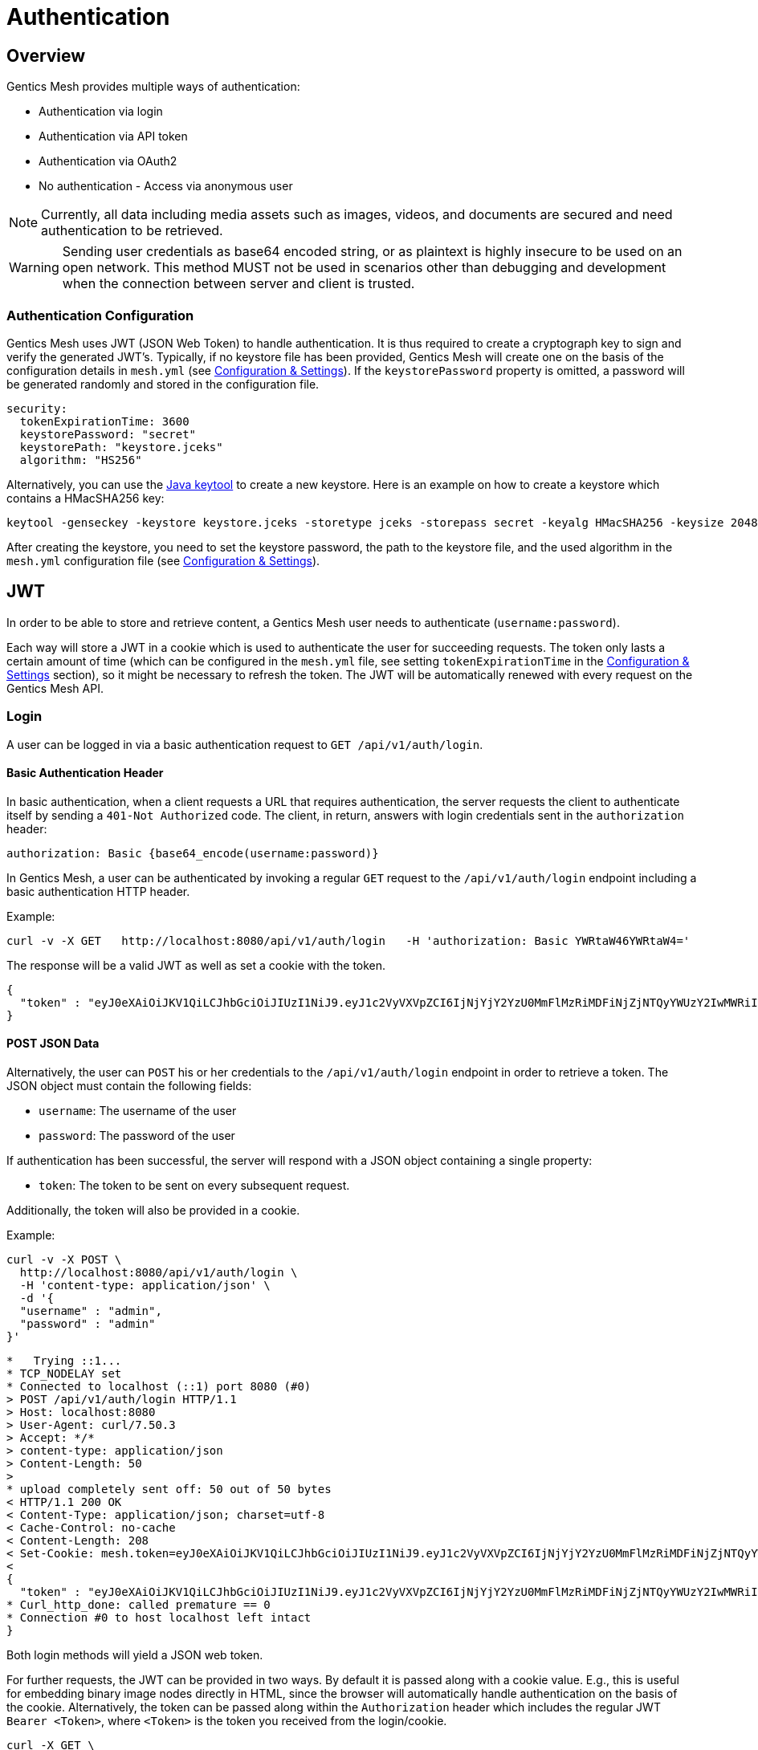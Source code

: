 = Authentication

== Overview

Gentics Mesh provides multiple ways of authentication:

* Authentication via login
* Authentication via API token
* Authentication via OAuth2
* No authentication - Access via anonymous user

NOTE: Currently, all data including media assets such as images, videos, and documents are secured and need authentication to be retrieved.

WARNING: Sending user credentials as base64 encoded string, or as plaintext is highly insecure to be used on an open network. This method MUST not be used in scenarios other than debugging and development when the connection between server and client is trusted.

=== Authentication Configuration

Gentics Mesh uses JWT (JSON Web Token) to handle authentication. It is thus required to create a cryptograph key to sign and verify the generated JWT's. 
Typically, if no keystore file has been provided, Gentics Mesh will create one on the basis of the configuration details in ```mesh.yml``` (see link:administration-guide.html#_conf[Configuration & Settings]). If the ```keystorePassword``` property is omitted, a password will be generated randomly and stored in the configuration file.

[source,bash]
----
security:
  tokenExpirationTime: 3600
  keystorePassword: "secret"
  keystorePath: "keystore.jceks"
  algorithm: "HS256"
----

Alternatively, you can use the https://docs.oracle.com/javase/8/docs/technotes/tools/windows/keytool.html[Java keytool] to create a new keystore. 
Here is an example on how to create a keystore which contains a HMacSHA256 key:
[source,bash]
----
keytool -genseckey -keystore keystore.jceks -storetype jceks -storepass secret -keyalg HMacSHA256 -keysize 2048 -alias HS256 -keypass secret
----

After creating the keystore, you need to set the keystore password, the path to the keystore file, and the used algorithm in the ```mesh.yml``` configuration file (see link:administration-guide.html#_conf[Configuration & Settings]).

== JWT 

In order to be able to store and retrieve content, a Gentics Mesh user needs to authenticate (`username:password`). 

Each way will store a JWT in a cookie which is used to authenticate the user for succeeding requests. 
The token only lasts a certain amount of time (which can be configured in the ```mesh.yml``` file, see setting ```tokenExpirationTime``` in the link:administration-guide.html#_conf[Configuration & Settings] section), so it might be necessary to refresh the token. 
The JWT will be automatically renewed with every request on the Gentics Mesh API. 

=== Login

A user can be logged in via a basic authentication request to `GET /api/v1/auth/login`.

==== Basic Authentication Header
In basic authentication, when a client requests a URL that requires authentication, the server requests the client to authenticate itself by sending a `401-Not Authorized` code. The client, in return, answers with login credentials sent in the ```authorization``` header:

[source,bash]
----
authorization: Basic {base64_encode(username:password)}
----

In Gentics Mesh, a user can be authenticated by invoking a regular ```GET``` request to the ```/api/v1/auth/login``` endpoint including a basic authentication HTTP header.

Example:

[source,bash]
----
curl -v -X GET   http://localhost:8080/api/v1/auth/login   -H 'authorization: Basic YWRtaW46YWRtaW4='
----

The response will be a valid JWT as well as set a cookie with the token.

[source,bash]
----
{
  "token" : "eyJ0eXAiOiJKV1QiLCJhbGciOiJIUzI1NiJ9.eyJ1c2VyVXVpZCI6IjNjYjY2YzU0MmFlMzRiMDFiNjZjNTQyYWUzY2IwMWRiIiwiaWF0IjoxNDkxNzczMDYzLCJleHAiOjE0OTE3NzY2NjN9.8iG3I0Pe1M7J43pwbsBXiBOd6p0sn9dRxO3NfazVbOk="
}
----

==== POST JSON Data
Alternatively, the user can ```POST``` his or her credentials to the ```/api/v1/auth/login``` endpoint in order to retrieve a token.
The JSON object must contain the following fields:

* ```username```: The username of the user
* ```password```: The password of the user

If authentication has been successful, the server will respond with a JSON object containing a single property:

* ```token```: The token to be sent on every subsequent request.

Additionally, the token will also be provided in a cookie.

Example:
[source,bash]
----
curl -v -X POST \
  http://localhost:8080/api/v1/auth/login \
  -H 'content-type: application/json' \
  -d '{
  "username" : "admin",
  "password" : "admin"
}'
----

[source,bash]
----

*   Trying ::1...
* TCP_NODELAY set
* Connected to localhost (::1) port 8080 (#0)
> POST /api/v1/auth/login HTTP/1.1
> Host: localhost:8080
> User-Agent: curl/7.50.3
> Accept: */*
> content-type: application/json
> Content-Length: 50
> 
* upload completely sent off: 50 out of 50 bytes
< HTTP/1.1 200 OK
< Content-Type: application/json; charset=utf-8
< Cache-Control: no-cache
< Content-Length: 208
< Set-Cookie: mesh.token=eyJ0eXAiOiJKV1QiLCJhbGciOiJIUzI1NiJ9.eyJ1c2VyVXVpZCI6IjNjYjY2YzU0MmFlMzRiMDFiNjZjNTQyYWUzY2IwMWRiIiwiaWF0IjoxNDkxNzczODU0LCJleHAiOjE0OTE3Nzc0NTR9._qt3Eufi7-3jnvgQ8lfe_KwJbd5ePwx5jOFrCK9w76A=; Max-Age=3600; Expires=Sun, 9 Apr 2017 22:37:34 GMT; Path=/
< 
{
  "token" : "eyJ0eXAiOiJKV1QiLCJhbGciOiJIUzI1NiJ9.eyJ1c2VyVXVpZCI6IjNjYjY2YzU0MmFlMzRiMDFiNjZjNTQyYWUzY2IwMWRiIiwiaWF0IjoxNDkxNzczODU0LCJleHAiOjE0OTE3Nzc0NTR9._qt3Eufi7-3jnvgQ8lfe_KwJbd5ePwx5jOFrCK9w76A="
* Curl_http_done: called premature == 0
* Connection #0 to host localhost left intact
}
----

Both login methods will yield a JSON web token.

For further requests, the JWT can be provided in two ways. By default it is passed along with a cookie value. E.g., this is useful for embedding binary image nodes directly in HTML, since the browser will automatically handle authentication on the basis of the cookie.
Alternatively, the token can be passed along within the ```Authorization``` header which includes the regular JWT ```Bearer <Token>```, where ```<Token>``` is the token you received from the login/cookie.

[source,bash]
----
curl -X GET \
  http://localhost:8080/api/v1/demo/nodes \
  -H 'Authorization: Bearer eyJ0eXAiOiJKV1QiLCJhbGciOiJIUzI1NiJ9.eyJ1c2VyVXVpZCI6IjNjYjY2YzU0MmFlMzRiMDFiNjZjNTQyYWUzY2IwMWRiIiwiaWF0IjoxNDkxNzY1NDEzLCJleHAiOjE0OTE3NjkwMTN9.UY8OgjiK5qyZobAWt6X1Vd1Z-zg68BeJgGZKbW4Ucj0=' \
----

=== API Token

An API token will never expire. This is different from regular tokens which will be issued when calling `/api/v1/auth/login`. 

WARNING: Leaking an API token is potentially dangerous and thus the API token should only be used in combination with a secure connection.

Typical use cases for API tokens are backend implementations which constantly communicate with Gentics Mesh using a secure or local connection.

The token can be issued per user with ```POST /api/v1/users/:userUuid/token```.

NOTE: Creating a new API token will automatically invalidate a previously issued token.

Since the token is just a regular JWT you just need to add it to your request `Authorization` header field.

[source,bash]
----
curl -X GET \
  http://localhost:8080/api/v1/demo/nodes \
  -H 'Authorization: Bearer eyJ0eXAiOiJKV1QiLCJhbGciOiJIUzI1NiJ9.eyJ1c2VyVXVpZCI6IjNjYjY2YzU0MmFlMzRiMDFiNjZjNTQyYWUzY2IwMWRiIiwiaWF0IjoxNDkxNzY1NDEzLCJleHAiOjE0OTE3NjkwMTN9.UY8OgjiK5qyZobAWt6X1Vd1Z-zg68BeJgGZKbW4Ucj0=' \
----

It is possible to manually revoke a previously issued token via ```DELETE /api/v1/users/:userUuid/token```. Once the token is invalidated it can no longer be used for authentication.

=== Anonymous Access 

Gentics Mesh first and foremost keeps your content safe - all data including media assets such as images, videos, and documents are secured and need authentication to be retrieved. However, sometimes it may be desirable to serve public content with Gentics Mesh. 

That is why Gentics Mesh instances ship with an included ```anonymous``` user/role/group set. 
If no authentication details are provided Gentics Mesh will automatically try to authenticate with the user ```anonymous```.

TIP: Try our Gentics Mesh demo instance without authenticating yourself: ```https://demo.getmesh.io/api/v1/auth/me```. This link:raml/#auth[API endpoint] shows the currently authenticated user - which is ```anonymous```.

You can assign ```readPublished``` permissions to the ```anonymous``` role for all elements you want to be publicly available.

NOTE: Assigning further permissions would of course allow for other operations to be granted. 

Anonymous access can be configured in the ```mesh.yml``` configuration file (see link:administration-guide.html#_conf[Configuration & Settings]):

[source,yaml]
----
security:
   enableAnonymousAccess: true
----

WARNING: Recreating a previously deleted ```anonymous``` user would automatically re-enable the feature if the configuration setting ```enableAnonymousAccess``` is set to ```true```.


== OAuth2

Since Gentics Mesh 0.20.0 it is also possible to use OAuth2 authentication. 

The OAuth2 authentication can be enabled via the `security.oauth2.enabled` flag.

NOTE: Gentics Mesh will just utilize provided access tokens. The needed OAuth2 sign-in and token refresh handling *must* be done by the client.

The provided OAuth2 user information will automatically be kept in sync with the user that is present in Gentics Mesh.
The synchronization process will also take care of creating new users and even roles and groups.

=== Configuration

The authentication provider server must be configured within the `security.oauth2.config` section.

You can use the Keycloak OIDC JSON as a source for the needed properties. You can get the JSON via:

* `Clients` → `Installation` → `Format: Keycloak OIDC JSON`

[source,yaml]
----
security:
  oauth2:
    enabled: false
    mapperScriptPath: "config/mymapper.js"
    mapperScriptDevMode: false
    config:
      realm: "master"
      authServerUrl: "http://localhost:3000/auth"
      sslRequired: "external"
      resource: "mesh"
      credentials:
        secret: "9b65c378-5b4c-4e25-b5a1-a53a381b5fb4"
      confidentialPort: 0
----

=== Mapping

The access token properties will be used to synchronize the user data with Gentics Mesh.

NOTE: By default the authenticated user will automatically be created within Gentics Mesh.

Currently the following fields will be kept in sync with Gentics Mesh:

.Mapped Fields
[options="header"]
|======
| Token Field        | Gentics Mesh
| email              | User email
| given_name         | User firstname
| family_name        | User lastname
| preferred_username | User username
|======

The `preferred_username` field is the main id property which will be used to locate a user.

NOTE: If the `preferred_username` changes a new user will be created in Gentics Mesh.

=== Mapping Script

By default groups and roles will not be handled by the synchronization process. It is however possible to provide a custom mapper script which can extract role and group information from the access token infromation.
This way groups and roles can be directly created.

The `security.oauth2.mapperScriptDevMode` flag can be used to ease the development of mapper scripts. When enabled the mapper script will be read from disk for each mapper call.
Additionally the input and output information will be printed to the log.

The synchronization process will however only be invoked if the access token changes. Remember that you need to issue a new access token if you change the mapping in keycloak. The old token may still contain the old information.

NOTE: Make sure to disable this flag in production.

Example script:

[source,javascript]
----
function extractGroups(principle) {
	var groups = [];
	groups.push("group1");
	groups.push("group2");
	return groups;
}

function extractRoles(principle) {
	var roles = [];
	roles.push("role1");
	roles.push("role2");
	return roles;
}
----

All returned groups will automatically be created if not present in Gentics Mesh. This also applies to roles.

In addition to this the user will also automatically be assigned to the returned groups. The user will be removed from any other group to keep the data in sync even if the user was removed from a group in the authentication system.

No automatic assignment for roles will be executed. Roles will just be created if not present.

=== Supported Providers

Currently only the https://www.keycloak.org/[Keycloak Authentication Server] is tested and supported.
